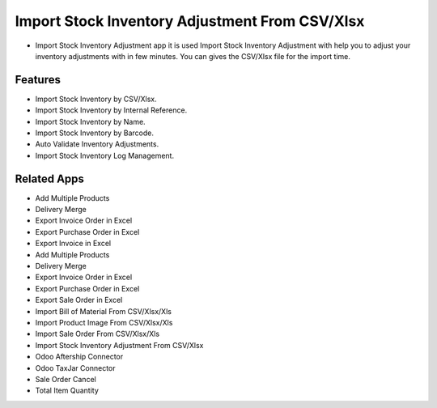 ===================
Import Stock Inventory Adjustment From CSV/Xlsx
===================

* Import Stock Inventory Adjustment app it is used Import Stock Inventory Adjustment with help you to adjust your inventory adjustments with in few minutes. You can gives the CSV/Xlsx file for the import time.


Features
========
* Import Stock Inventory by CSV/Xlsx.
* Import Stock Inventory by Internal Reference.
* Import Stock Inventory by Name.
* Import Stock Inventory by Barcode.
* Auto Validate Inventory Adjustments.
* Import Stock Inventory Log Management.

Related Apps
============

* Add Multiple Products
* Delivery Merge
* Export Invoice Order in Excel
* Export Purchase Order in Excel
* Export Invoice in Excel

* Add Multiple Products
* Delivery Merge
* Export Invoice Order in Excel
* Export Purchase Order in Excel
* Export Sale Order in Excel
* Import Bill of Material From CSV/Xlsx/Xls
* Import Product Image From CSV/Xlsx/Xls
* Import Sale Order From CSV/Xlsx/Xls 
* Import Stock Inventory Adjustment From CSV/Xlsx
* Odoo Aftership Connector 
* Odoo TaxJar Connector
* Sale Order Cancel
* Total Item Quantity

